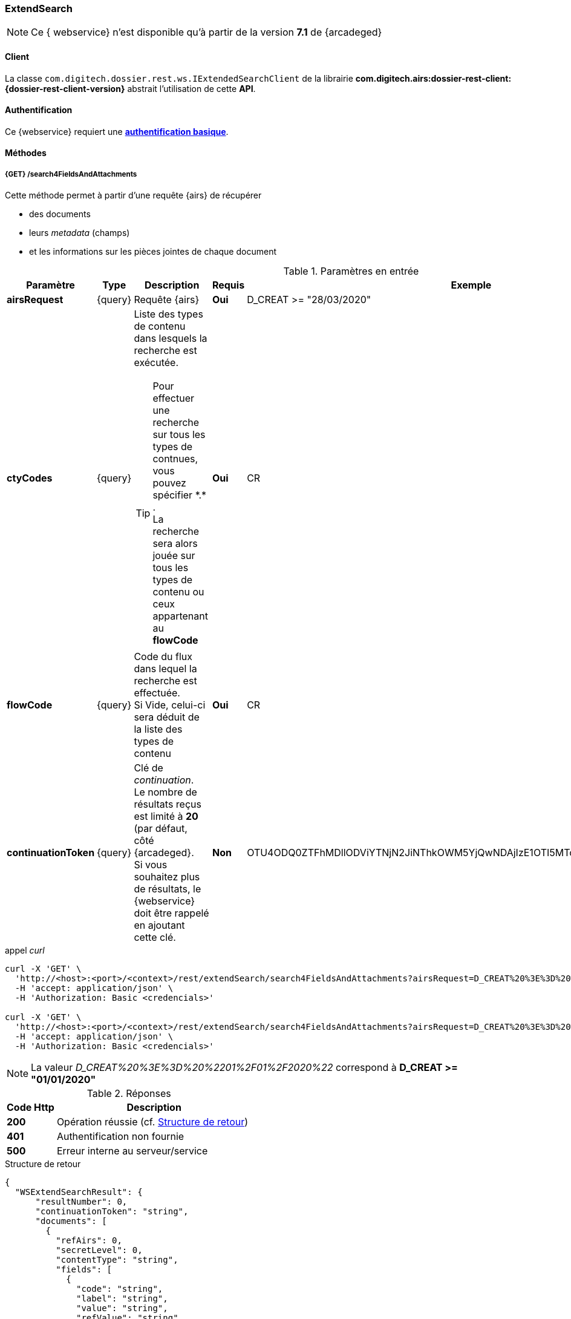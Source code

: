 [[extended_search_rest]]
=== ExtendSearch

[NOTE]
====
Ce { webservice} n'est disponible qu'à partir de la version *7.1* de {arcadeged}
====

==== Client

La classe `com.digitech.dossier.rest.ws.IExtendedSearchClient` de la librairie *com.digitech.airs:dossier-rest-client:{dossier-rest-client-version}* abstrait l'utilisation
de cette *API*.

==== Authentification

Ce {webservice} requiert une https://tools.ietf.org/html/rfc7617[*authentification basique*^].

==== Méthodes

[[extended_search_rest_v1]]
===== {GET} /search4FieldsAndAttachments

Cette méthode permet à partir d'une requête {airs} de récupérer

* des documents
* leurs _metadata_ (champs)
* et les informations sur les pièces jointes de chaque document

[cols="1a,1a,4a,1a,2a",options="header"]
.Paramètres en entrée
|===
|Paramètre|Type|Description|Requis|Exemple
|*airsRequest*|{query}|Requête {airs}|[red]*Oui*|D_CREAT >= "28/03/2020"
|*ctyCodes*|{query}|Liste des types de contenu dans lesquels la recherche est exécutée.
[TIP]
====
Pour effectuer une recherche sur tous les types de contnues, vous pouvez spécifier \*.* . +
La recherche sera alors jouée sur tous les types de contenu ou ceux appartenant au *flowCode*
====
|[red]*Oui*|CR
|*flowCode*|{query}|Code du flux dans lequel la recherche est effectuée. +
Si Vide, celui-ci sera déduit de la liste des types de contenu|[red]*Oui*|CR
|*continuationToken*|{query}|Clé de _continuation_. +
Le nombre de résultats reçus est limité à *20* (par défaut, côté {arcadeged}. +
Si vous souhaitez plus de résultats, le {webservice} doit être rappelé en ajoutant cette clé.|[green]*Non*
|OTU4ODQ0ZTFhMDllODViYTNjN2JiNThkOWM5YjQwNDAjIzE1OTI5MTc3MTM2MDYjIzQ1ODYjIzIw
|===

[source]
.appel _curl_
----
curl -X 'GET' \
  'http://<host>:<port>/<context>/rest/extendSearch/search4FieldsAndAttachments?airsRequest=D_CREAT%20%3E%3D%20%2201%2F01%2F2020%22&ctyCodes=CR' \
  -H 'accept: application/json' \
  -H 'Authorization: Basic <credencials>'

curl -X 'GET' \
  'http://<host>:<port>/<context>/rest/extendSearch/search4FieldsAndAttachments?airsRequest=D_CREAT%20%3E%3D%20%2201%2F01%2F2020%22&ctyCodes=CR&ctyCodes=PRO_CLIENT' \
  -H 'accept: application/json' \
  -H 'Authorization: Basic <credencials>'
----

[NOTE]
====
La valeur _D_CREAT%20%3E%3D%20%2201%2F01%2F2020%22_ correspond à *D_CREAT >= "01/01/2020"*
====

[cols="^1a,4a",options="header"]
.Réponses
|===
|Code Http|Description
|[lime]*200*|Opération réussie (cf. <<extendedearchjson_response>>)
|[red]*401*|Authentification non fournie
|[red]*500*|Erreur interne au serveur/service
|===

[[extendedearchjson_response]]
[source,json]
.Structure de retour
----
{
  "WSExtendSearchResult": {
      "resultNumber": 0,
      "continuationToken": "string",
      "documents": [
        {
          "refAirs": 0,
          "secretLevel": 0,
          "contentType": "string",
          "fields": [
            {
              "code": "string",
              "label": "string",
              "value": "string",
              "refValue": "string"
            }
          ],
          "attachments": [
            {
              "id": 0,
              "label": "string",
              "fileName": "string",
              "airsType": "string",
              "versions": [
                {
                  "id": 0,
                  "label": "string",
                  "fileName": "string",
                  "version": 0,
                  "date": "string"
                }
              ]
            }
          ]
        }
      ]
    }
}
----

cf. le chapitre <<appendix_extendsearch_wsextendsearchresult>> pour une description de la structure de retour.

[[extended_search_rest_v2]]
===== {GET} /v2/search4FieldsAndAttachments

Cette méthode est identique à la <<extended_search_rest_v1, précédente>>, mais permet en plus de déléguer la recherche effectuée sur un compte différent de
celui authentifié à l'API.

[NOTE]
====
La raison pour laquelle la méthode précédente n'est pas simplement utilisée est de conserver une *rétro-compatibilité* avec les clients existants et ainsi
minimiser les opérations de migration.
====


[cols="1a,1a,4a,2a,3a",options="header"]
.Paramètres en entrée
|===
|Paramètre|Type|Description|Requis|Exemple
5+|voir paramètres définis au chapitre <<extended_search_rest_v1,précédent>>
|*sort*|{query}|Critères de tri, défini par le *<code du champ>[,<direction>]*
[TIP]
====
Si vous souhaitez cumuler les champs de tri, veuillez simplement répéter l'attribut, ex.
[source,text]
----
sort=D_CREAT,desc&sort=RESUME,asc&sort=TITRE
----
====
|[green]*Non*|*D_CREAT,desc*
|*delegated*|{query}|login de l'utilisateur avec lequel la requête sera jouée|[red]*Oui*|*n.felix*
|===

[[extended_search_rest_v3]]
===== {GET} /results

Cette méthode est similaire à la <<extended_search_rest_v2, précédente>> en permettant en sus de naviguer (_bidirectionnellement_) parmi la plage de résultats
(en lieu et place de l'utilisation du _continuationToken_)

[cols="1a,1a,4a,2a,3a",options="header"]
.Paramètres en entrée
|===
|Paramètre|Type|Description|Requis|Exemple
5+|voir paramètres définis au chapitre <<extended_search_rest_v2,précédent>>
|*page*|{query}|Numéro de page souhaitée (voir la |[green]*Non*, défaut : *0*|
|*size*|{query}|nombre de résultats maximum renvoyés|[green]*Non*, défaut : *20*|
|===

[source]
.appel _curl_
----
curl -X 'GET' \
  'http://pc-nfe2.digitech.lan:7381/dossier81/rest/extendSearch/results?airsRequest=D_CREAT%3C24%2F12%2F2024&ctyCodes=CR&page=1&size=25' \
  -H 'accept: application/json' \
  -H 'Authorization: Basic <credencials>'
----

[[extendedearchjson_response_results]]
[source,json]
.Structure de retour
----
{
  "results": {
    "documents": [
      {
        "refAirs": 2103,
        "secretLevel": 10,
        "contentType": "CR",
        "fields": [
          {
            "code": "D_MODIF",
            "label": "Date de modification",
            "value": "08/02/2021 14:48:10"
          },
          {
            "code": "CR_THEME",
            "label": "Thématique",
            "value": "Réunion Transverse",
            "refValue": "172"
          },
          {
            "code": "D_CREAT",
            "label": "Date de création",
            "value": "01/01/2001 0:00:00"
          },
          {
            "code": "CR_DES",
            "label": "Désignation",
            "value": "CR réunion transverse-1"
          },
          {
            "code": "CR_REDACTEUR",
            "label": "Rédacteur",
            "value": "Poli Marie-pierre",
            "refValue": "32"
          },
          {
            "code": "CR_DATE",
            "label": "Date événement",
            "value": "01/06/2022 0:00:00"
          },
          {
            "code": "CR_RESUME",
            "label": "Résumé",
            "value": ""
          },
          {
            "code": "T_PRIOR",
            "label": "Priorité",
            "value": ""
          },
          {
            "code": "MULTI",
            "label": "test champs multi",
            "value": ""
          },
          {
            "code": "CORRES",
            "label": "correspondent",
            "value": ""
          },
          {
            "code": "MASQUE_NUM",
            "label": "test masque",
            "value": ""
          }
        ],
        "attachments": []
      },
      {
        "refAirs": 2230,
        "secretLevel": 10,
        "contentType": "CR",
        "fields": [
          {
            "code": "D_MODIF",
            "label": "Date de modification",
            "value": "11/02/2021 15:43:49"
          },
          {
            "code": "CR_THEME",
            "label": "Thématique",
            "value": "Réunion Transverse",
            "refValue": "172"
          },
          {
            "code": "D_CREAT",
            "label": "Date de création",
            "value": "01/01/2001 0:00:00"
          },
          {
            "code": "CR_DES",
            "label": "Désignation",
            "value": "CR de la réunion transverse du lundi 28 mai 18-1"
          },
          {
            "code": "CR_REDACTEUR",
            "label": "Rédacteur",
            "value": "Aramburu Eric",
            "refValue": "8"
          },
          {
            "code": "CR_DATE",
            "label": "Date événement",
            "value": "01/06/2022 0:00:00"
          },
          {
            "code": "CR_RESUME",
            "label": "Résumé",
            "value": ""
          },
          {
            "code": "T_PRIOR",
            "label": "Priorité",
            "value": ""
          },
          {
            "code": "MULTI",
            "label": "test champs multi",
            "value": ""
          },
          {
            "code": "CORRES",
            "label": "correspondent",
            "value": ""
          },
          {
            "code": "MASQUE_NUM",
            "label": "test masque",
            "value": ""
          }
        ],
        "attachments": [
          {
            "id": 2199,
            "label": "00_Compte-rendu_reunion_transverse_du_28_mai__20180528170353993.pdf",
            "fileName": "00_Compte-rendu_reunion_transverse_du_28_mai__20180528170353993.pdf",
            "airsType": "ORIGINAL"
          }
        ]
      },
      ...
    ],
    "page": {
      "size": 25,
      "number": 1,
      "totalResults": 2441,
      "totalPages": 98
    }
  }
}
----

cf. le chapitre <<appendix_extendsearch_pageableextendsearchresults>> pour une description de la structure de retour.